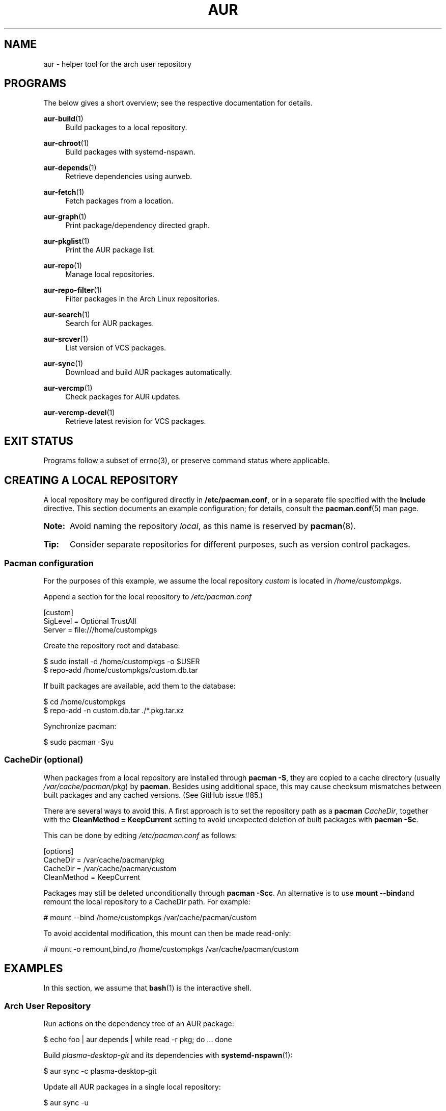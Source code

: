 '\" t
.TH AUR 1 2016-12-25 AURUTILS
.SH NAME
aur \- helper tool for the arch user repository

.SH PROGRAMS
The below gives a short overview; see the respective documentation for
details.
.P
.BR aur\-build (1)
.RS 4
Build packages to a local repository.
.RE

.P
.BR aur\-chroot (1)
.RS 4
Build packages with systemd-nspawn.
.RE

.P
.BR aur\-depends (1)
.RS 4
Retrieve dependencies using aurweb.
.RE

.P
.BR aur\-fetch (1)
.RS 4
Fetch packages from a location.
.RE

.P
.BR aur\-graph (1)
.RS 4
Print package/dependency directed graph.
.RE

.P
.BR aur\-pkglist (1)
.RS 4
Print the AUR package list.
.RE

.P
.BR aur\-repo (1)
.RS 4
Manage local repositories.
.RE

.P
.BR aur\-repo\-filter (1)
.RS 4
Filter packages in the Arch Linux repositories.
.RE

.P
.BR aur\-search (1)
.RS 4
Search for AUR packages.
.RE

.P
.BR aur\-srcver (1)
.RS 4
List version of VCS packages.
.RE

.P
.BR aur\-sync (1)
.RS 4
Download and build AUR packages automatically.
.RE

.P
.BR aur\-vercmp (1)
.RS 4
Check packages for AUR updates.
.RE

.P
.BR aur\-vercmp\-devel (1)
.RS 4
Retrieve latest revision for VCS packages.
.RE

.SH EXIT STATUS
Programs follow a subset of errno(3), or preserve command status where
applicable.

.SH CREATING A LOCAL REPOSITORY
A local repository may be configured directly in
.BR /etc/pacman.conf ,
or in a separate file specified with the
.B Include
directive. This section documents an example configuration; for
details, consult the
.BR pacman.conf (5)
man page.

.SY Note:
Avoid naming the repository
.IR local ,
as this name is reserved by
.BR pacman (8).

.SY Tip:
Consider separate repositories for different purposes, such as
version control packages.
.YS

.SS Pacman configuration
.P
For the purposes of this example, we assume the local repository
.I custom
is located in
.IR /home/custompkgs .

Append a section for the local repository to
.IR /etc/pacman.conf
.EX

  [custom]
  SigLevel = Optional TrustAll
  Server = file:///home/custompkgs

.EE
Create the repository root and database:
.EX

  $ sudo install -d /home/custompkgs -o $USER
  $ repo-add /home/custompkgs/custom.db.tar

.EE
If built packages are available, add them to the database:
.EX

  $ cd /home/custompkgs
  $ repo-add -n custom.db.tar ./*.pkg.tar.xz

.EE
Synchronize pacman:
.EX

  $ sudo pacman -Syu

.EE

.SS CacheDir (optional)
When packages from a local repository are installed through
.BR "pacman -S" ,
they are copied to a cache directory (usually
.IR /var/cache/pacman/pkg )
by
.BR pacman .
Besides using additional space, this may cause checksum mismatches
between built packages and any cached versions. (See GitHub issue #85.)

There are several ways to avoid this. A first approach is to set the
repository path as a
.B pacman
.IR CacheDir ,
together with the
.B "CleanMethod = KeepCurrent"
setting to avoid unexpected deletion of built packages with
.BR "pacman -Sc" .

This can be done by editing
.IR /etc/pacman.conf
as follows:
.EX

  [options]
  CacheDir = /var/cache/pacman/pkg
  CacheDir = /var/cache/pacman/custom
  CleanMethod = KeepCurrent

.EE
Packages may still be deleted unconditionally through
.BR "pacman -Scc" .
An alternative is to use
.BR "mount --bind" and
remount the local repository to a CacheDir path. For example:
.EX

  # mount --bind /home/custompkgs /var/cache/pacman/custom

.EE
To avoid accidental modification, this mount can then be made read-only:
.EX

  # mount -o remount,bind,ro /home/custompkgs /var/cache/pacman/custom

.EE
.\" A third option is to use aur-build --results and symlink the
.\" built packages. However, this assumes that pacman -Sc uses unlink(2)
.\" to remove packages (i.e. it does not follow symbolic links). Such
.\" behavior is not documented and may change at any time.

.SH EXAMPLES
In this section, we assume that
.BR bash (1)
is the interactive shell.

.SS Arch User Repository
Run actions on the dependency tree of an AUR package:
.EX

  $ echo foo | aur depends | while read -r pkg; do ... done

.EE
Build
.I plasma-desktop-git
and its dependencies with
.BR systemd\-nspawn (1):
.EX

  $ aur sync -c plasma-desktop-git

.EE
Update all AUR packages in a single local repository:
.EX

  $ aur sync -u

.EE
Check foreign packages for AUR updates:
.EX

  $ pacman -Qm | aur vercmp

.EE

.SS Arch User Repository - advanced usage
Print packages from the
.I custom
repository that are unavailable in the AUR:
.EX

  $ grep -Fxvf <(aur pkglist) <(pacman -Slq custom)

.EE
As above, but for orphaned packages:
.EX

  $ pacman -Slq custom | aur rpc -t info | \\
       jq -r '.[].results[] | select(.Maintainer == null)'

.EE
Update packages in the
.I custom
repository which are installed on the host:
.EX

  $ grep -Fxf <(pacman -Qq) <(pacman -Slq custom) > installed.txt
  $ xargs -a installed.txt aur sync --repo=custom

.EE
Search for AUR packages with both
.I wm
and
.I git
in the name:
.EX

  $ aur pkglist -P '(?=.*wm)(?=.*git)' | xargs aur search -i

.EE
Select an AUR package with name matching
.IR pony ,
and build the result:
.EX

  $ select a in $(aur pkglist -F pony); do aur sync "$a"; break; done

.EE

.SS Official repositories
.EE
Print Perl modules that are both in the AUR and official repositories:
.EX

  $ aur pkglist -P '^perl-.+' > perl.txt
  $ grep -Fxf <(aur repo-filter < perl.txt) perl.txt

.EE
Print packages both in AUR and
.I [community]
and compare their versions:
.EX

  $ aur repo -d community --all

.EE

.SS Using PKGBUILDs
Build packages in the
.I pkgbuilds
github repository (generating required
.B .SRCINFO
files):
.EX

  $ git clone https://www.github.com/Earnestly/pkgbuilds
  $ cd pkgbuilds
  $ find -name PKGBUILD -execdir sh -c 'makepkg --printsrcinfo > .SRCINFO' \\;

  $ aur graph */.SRCINFO | tsort | tac > queue # Remove unwanted targets
  $ aur build -a queue

Build a package for a different architecture, here \fIi686\fR:
.EX

  $ setarch i686 aur sync -c --repo=custom_i686 tclkit

.EE

.SS Using third-party helpers
Repository packages can be "made foreign" by temporarily removing the
repository from the pacman configuration. This can be used with programs
that support the
.B PACMAN
environment variable and check foreign packages for AUR updates.

For example, create the
.I mypacman
script in
.IR /usr/local/bin/mypacman :
.EX

 #!/bin/sh
 pacman --config=/usr/share/devtools/pacman-extra.conf "$@"

.EE
and point the
.B PACMAN
variable towards it:
.EX

 $ export PACMAN=/usr/local/bin/mypacman

.EE

.SH AUTHORS
.MT https://github.com/AladW
Alad Wenter
.ME

.\" vim: set textwidth=72
